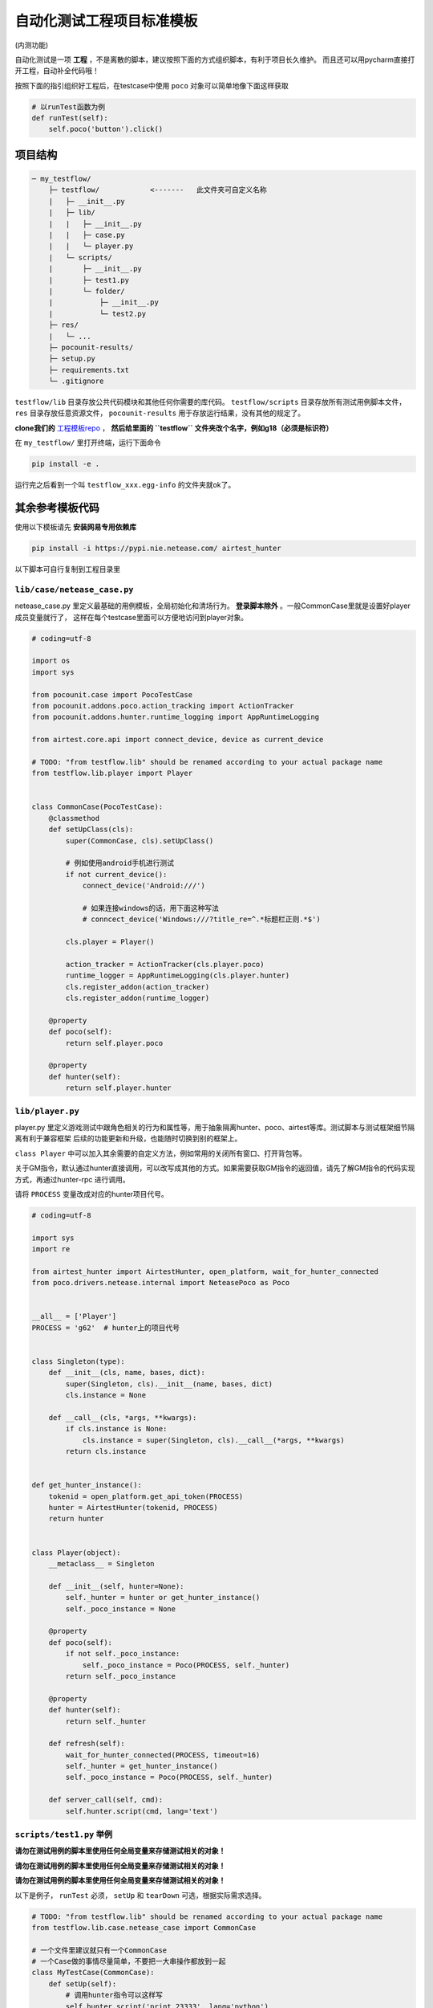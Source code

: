 
自动化测试工程项目标准模板
==============

(内测功能)

自动化测试是一项 **工程** ，不是离散的脚本，建议按照下面的方式组织脚本，有利于项目长久维护。
而且还可以用pycharm直接打开工程，自动补全代码哦！

按照下面的指引组织好工程后，在testcase中使用 ``poco`` 对象可以简单地像下面这样获取

.. code-block:: python

    # 以runTest函数为例
    def runTest(self):
        self.poco('button').click()


项目结构
''''

.. code-block:: text

    ─ my_testflow/
        ├─ testflow/            <-------   此文件夹可自定义名称
        |   ├─ __init__.py
        |   ├─ lib/
        |   |   ├─ __init__.py
        |   |   ├─ case.py
        |   |   └─ player.py
        |   └─ scripts/
        |       ├─ __init__.py
        |       ├─ test1.py
        |       └─ folder/
        |           ├─ __init__.py
        |           └─ test2.py
        ├─ res/
        |   └─ ...
        ├─ pocounit-results/
        ├─ setup.py
        ├─ requirements.txt
        └─ .gitignore


``testflow/lib`` 目录存放公共代码模块和其他任何你需要的库代码。 ``testflow/scripts`` 目录存放所有测试用例脚本文件，
``res`` 目录存放任意资源文件， ``pocounit-results`` 用于存放运行结果，没有其他的规定了。

**clone我们的** `工程模板repo`_ ， **然后给里面的 ``testflow`` 文件夹改个名字，例如g18（必须是标识符）**

在 ``my_testflow/`` 里打开终端，运行下面命令

.. code-block:: bash

    pip install -e .

运行完之后看到一个叫 ``testflow_xxx.egg-info`` 的文件夹就ok了。

其余参考模板代码
''''''''

使用以下模板请先 **安装网易专用依赖库**

.. code-block:: bash

     pip install -i https://pypi.nie.netease.com/ airtest_hunter

以下脚本可自行复制到工程目录里

``lib/case/netease_case.py``
----------------------------

netease_case.py 里定义最基础的用例模板，全局初始化和清场行为。 **登录脚本除外** 。一般CommonCase里就是设置好player成员变量就行了，
这样在每个testcase里面可以方便地访问到player对象。

.. code-block:: python

    # coding=utf-8

    import os
    import sys

    from pocounit.case import PocoTestCase
    from pocounit.addons.poco.action_tracking import ActionTracker
    from pocounit.addons.hunter.runtime_logging import AppRuntimeLogging

    from airtest.core.api import connect_device, device as current_device

    # TODO: "from testflow.lib" should be renamed according to your actual package name
    from testflow.lib.player import Player


    class CommonCase(PocoTestCase):
        @classmethod
        def setUpClass(cls):
            super(CommonCase, cls).setUpClass()

            # 例如使用android手机进行测试
            if not current_device():
                connect_device('Android:///')

                # 如果连接windows的话，用下面这种写法
                # conncect_device('Windows:///?title_re=^.*标题栏正则.*$')

            cls.player = Player()

            action_tracker = ActionTracker(cls.player.poco)
            runtime_logger = AppRuntimeLogging(cls.player.hunter)
            cls.register_addon(action_tracker)
            cls.register_addon(runtime_logger)

        @property
        def poco(self):
            return self.player.poco

        @property
        def hunter(self):
            return self.player.hunter


``lib/player.py``
----------------

player.py 里定义游戏测试中跟角色相关的行为和属性等，用于抽象隔离hunter、poco、airtest等库。测试脚本与测试框架细节隔离有利于兼容框架
后续的功能更新和升级，也能随时切换到别的框架上。

``class Player`` 中可以加入其余需要的自定义方法，例如常用的关闭所有窗口、打开背包等。

关于GM指令，默认通过hunter直接调用，可以改写成其他的方式。如果需要获取GM指令的返回值，请先了解GM指令的代码实现方式，再通过hunter-rpc
进行调用。

请将 ``PROCESS`` 变量改成对应的hunter项目代号。

.. code-block:: python

    # coding=utf-8

    import sys
    import re

    from airtest_hunter import AirtestHunter, open_platform, wait_for_hunter_connected
    from poco.drivers.netease.internal import NeteasePoco as Poco


    __all__ = ['Player']
    PROCESS = 'g62'  # hunter上的项目代号


    class Singleton(type):
        def __init__(cls, name, bases, dict):
            super(Singleton, cls).__init__(name, bases, dict)
            cls.instance = None

        def __call__(cls, *args, **kwargs):
            if cls.instance is None:
                cls.instance = super(Singleton, cls).__call__(*args, **kwargs)
            return cls.instance


    def get_hunter_instance():
        tokenid = open_platform.get_api_token(PROCESS)
        hunter = AirtestHunter(tokenid, PROCESS)
        return hunter


    class Player(object):
        __metaclass__ = Singleton

        def __init__(self, hunter=None):
            self._hunter = hunter or get_hunter_instance()
            self._poco_instance = None

        @property
        def poco(self):
            if not self._poco_instance:
                self._poco_instance = Poco(PROCESS, self._hunter)
            return self._poco_instance

        @property
        def hunter(self):
            return self._hunter

        def refresh(self):
            wait_for_hunter_connected(PROCESS, timeout=16)
            self._hunter = get_hunter_instance()
            self._poco_instance = Poco(PROCESS, self._hunter)

        def server_call(self, cmd):
            self.hunter.script(cmd, lang='text')


``scripts/test1.py`` 举例
-----------------------

**请勿在测试用例的脚本里使用任何全局变量来存储测试相关的对象！**

**请勿在测试用例的脚本里使用任何全局变量来存储测试相关的对象！**

**请勿在测试用例的脚本里使用任何全局变量来存储测试相关的对象！**


以下是例子， ``runTest`` 必须， ``setUp`` 和 ``tearDown`` 可选，根据实际需求选择。

.. code-block:: python

    # TODO: "from testflow.lib" should be renamed according to your actual package name
    from testflow.lib.case.netease_case import CommonCase

    # 一个文件里建议就只有一个CommonCase
    # 一个Case做的事情尽量简单，不要把一大串操作都放到一起
    class MyTestCase(CommonCase):
        def setUp(self):
            # 调用hunter指令可以这样写
            self.hunter.script('print 23333', lang='python')

            # hunter rpc对象可以这样获取
            remote_obj = self.hunter.rpc.remote('safaia-rpc-test')  # see http://hunter.nie.netease.com/mywork/instruction?insids=3086
            print(remote_obj.get_value())

        def runTest(self):
            # 普通语句跟原来一样，但是必须都要用self开头，这是为了以后动态代理
            self.poco(text='角色').click()

            # 断言语句跟python unittest写法一模一样
            self.assertTrue(self.poco(text='最大生命').wait(3).exists(), "看到了最大生命")

            self.poco('btn_close').click()
            self.poco('movetouch_panel').offspring('point_img').swipe('up')

            self.assertTrue(False, '肯定错！')

        def tearDown(self):
            # 如果没有清场操作，这个函数就不用写出来
            # 记得下面这句话是会报错的
            a = 1 / 0


    # 固定格式
    if __name__ == '__main__':
        import pocounit
        pocounit.main()


如何运行脚本
''''''

就跟普通python脚本一样，直接运行即可

.. code-block:: bash

    python testflow/scripts/test1.py


.. _工程模板repo: http://git-qa.gz.netease.com/maki/my_testflow
